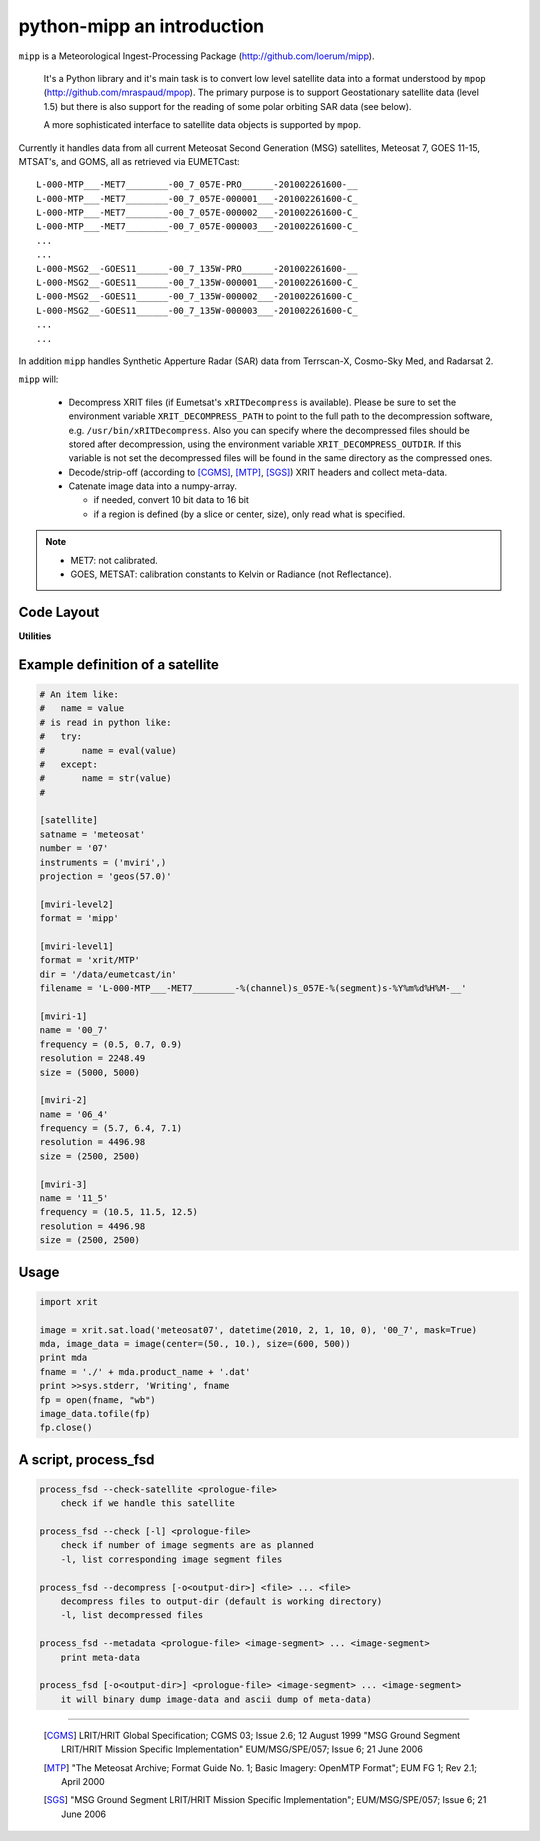 ============================
 python-mipp an introduction
============================

``mipp`` is a Meteorological Ingest-Processing Package (http://github.com/loerum/mipp).

 It's a Python library and it's main task is to convert low level satellite
 data into a format understood by ``mpop``
 (http://github.com/mraspaud/mpop). The primary purpose is to support
 Geostationary satellite data (level 1.5) but there is also support for the
 reading of some polar orbiting SAR data (see below).

 A more sophisticated interface to satellite data objects is supported by ``mpop``.

Currently it handles data from all current Meteosat Second Generation (MSG)
satellites, Meteosat 7, GOES 11-15, MTSAT's, and GOMS, all as retrieved via EUMETCast::

  L-000-MTP___-MET7________-00_7_057E-PRO______-201002261600-__
  L-000-MTP___-MET7________-00_7_057E-000001___-201002261600-C_
  L-000-MTP___-MET7________-00_7_057E-000002___-201002261600-C_
  L-000-MTP___-MET7________-00_7_057E-000003___-201002261600-C_
  ...
  ...
  L-000-MSG2__-GOES11______-00_7_135W-PRO______-201002261600-__
  L-000-MSG2__-GOES11______-00_7_135W-000001___-201002261600-C_
  L-000-MSG2__-GOES11______-00_7_135W-000002___-201002261600-C_
  L-000-MSG2__-GOES11______-00_7_135W-000003___-201002261600-C_
  ...
  ...

In addition ``mipp`` handles Synthetic Apperture Radar (SAR) data from
Terrscan-X, Cosmo-Sky Med, and Radarsat 2.

``mipp`` will:

  * Decompress XRIT files (if Eumetsat's ``xRITDecompress`` is
    available). Please be sure to set the environment variable
    ``XRIT_DECOMPRESS_PATH`` to point to the full path to the decompression
    software, e.g. ``/usr/bin/xRITDecompress``. Also you can specify where the
    decompressed files should be stored after decompression, using the
    environment variable ``XRIT_DECOMPRESS_OUTDIR``. If this variable is not
    set the decompressed files will be found in the same directory as the
    compressed ones.

  * Decode/strip-off (according to [CGMS]_, [MTP]_, [SGS]_) XRIT headers and collect meta-data.

  * Catenate image data into a numpy-array.

    * if needed, convert 10 bit data to 16 bit
    * if a region is defined (by a slice or center, size), only read what is specified.

.. note::

    * MET7: not calibrated.
    * GOES, METSAT: calibration constants to Kelvin or Radiance (not Reflectance).



Code Layout
-----------

.. describe:: xrit.py

  It knows about the genric HRIT/XRIT format

  * ``headers = read_headers(file_handle)``

.. describe:: MTP.py

  It knows about the specific format OpenMTP for MET7

  * ``mda = read_metadata(prologue, image_file)``

.. describe:: SGS.py

  It knows about the specific format Support Ground Segments for GOES and MTSAT

  * ``mda = read_metadata(prologue, image_files)``

.. describe:: sat.py

  It knows about satellites base on configurations files. 
  It returns a slice-able object (see below).

  * ``image = load('met7', time_stamp, channel, mask=False, calibrated=True)``
  * ``image = load_files(prologue, image_files, **kwarg)``

.. describe:: slicer.py

  It knows how to slice satellite images (return from ``load(...)``).
  It returns meta-data and a numpy array.

  * ``mda, image_data = image[1300:1800,220:520]``
  * ``mda, image_data = image(center, size)``

**Utilities**

.. describe:: cfg.py

  It knows how to read configuration files, describing satellites (see below).

.. describe:: convert.py

  10 to 16 byte converter (uses a C extension)

.. describe:: bin_reader.py

  It reads binary data (network byte order)

  * ``read_uint1(buf)``
  * ``read_uint2(buf)``
  * ``read_float4(buf)``
  * ...

.. describe:: mda.py

  A simple (anonymous) metadata reader and writer

.. describe:: geosnav.py

  It will convert from/to pixel coordinates to/from geographical longitude, latitude coordinates.

Example definition of a satellite
---------------------------------
.. code-block:: ini

  # An item like:
  #   name = value
  # is read in python like:
  #   try:
  #       name = eval(value)
  #   except:
  #       name = str(value)
  #

  [satellite]
  satname = 'meteosat'
  number = '07'
  instruments = ('mviri',)
  projection = 'geos(57.0)'

  [mviri-level2]
  format = 'mipp'

  [mviri-level1]
  format = 'xrit/MTP'
  dir = '/data/eumetcast/in'
  filename = 'L-000-MTP___-MET7________-%(channel)s_057E-%(segment)s-%Y%m%d%H%M-__'

  [mviri-1]
  name = '00_7' 
  frequency = (0.5, 0.7, 0.9)
  resolution = 2248.49
  size = (5000, 5000)

  [mviri-2]
  name = '06_4'
  frequency = (5.7, 6.4, 7.1)
  resolution = 4496.98
  size = (2500, 2500)

  [mviri-3]
  name = '11_5'
  frequency = (10.5, 11.5, 12.5)
  resolution = 4496.98
  size = (2500, 2500)


Usage
-----
.. code-block:: python

    import xrit

    image = xrit.sat.load('meteosat07', datetime(2010, 2, 1, 10, 0), '00_7', mask=True)
    mda, image_data = image(center=(50., 10.), size=(600, 500))
    print mda
    fname = './' + mda.product_name + '.dat'
    print >>sys.stderr, 'Writing', fname
    fp = open(fname, "wb")
    image_data.tofile(fp)
    fp.close()

A script, process_fsd
---------------------
.. code-block:: text

    process_fsd --check-satellite <prologue-file>
        check if we handle this satellite
        
    process_fsd --check [-l] <prologue-file>
        check if number of image segments are as planned
        -l, list corresponding image segment files
        
    process_fsd --decompress [-o<output-dir>] <file> ... <file>
        decompress files to output-dir (default is working directory)
        -l, list decompressed files
        
    process_fsd --metadata <prologue-file> <image-segment> ... <image-segment>
        print meta-data
        
    process_fsd [-o<output-dir>] <prologue-file> <image-segment> ... <image-segment>
        it will binary dump image-data and ascii dump of meta-data)


==============================

 .. [CGMS] LRIT/HRIT Global Specification; CGMS 03; Issue 2.6; 12 August 1999 
    "MSG Ground Segment LRIT/HRIT Mission Specific Implementation"
    EUM/MSG/SPE/057; Issue 6; 21 June 2006 
 .. [MTP] "The Meteosat Archive; Format Guide No. 1; Basic Imagery: OpenMTP Format"; EUM FG 1; Rev 2.1; April 2000
 .. [SGS] "MSG Ground Segment LRIT/HRIT Mission Specific Implementation"; EUM/MSG/SPE/057; Issue 6; 21 June 2006
